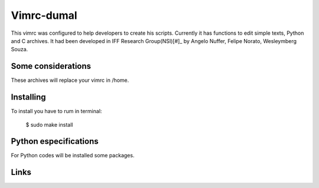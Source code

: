 ========================
Vimrc-dumal
========================

This vimrc was configured to help developers to create his scripts. Currently it has functions to edit simple texts, Python and C archives.
It had been developed in IFF Research Group(NSI)[#]_ by Angelo Nuffer, Felipe Norato, Wesleymberg Souza.


Some considerations
====================


These archives will replace your vimrc in /home.


Installing
=================

To install you have to rum in terminal:

	$ sudo make install


Python especifications
========================

For Python codes will be installed some packages.
    
.. Ipython[#]_: Interative Python shell
.. Should_dsl[#]_: Tool to create high level tests
.. Specloud[#]_: Tool tests to run it more cleanly
.. Pip[#]_:  Tool to install Python packages


Links
========================

.. [#]_ http://nsi.iff.edu.br/
.. [#]_ http://ipython.scipy.org/moin/ 
.. [#]_ http://www.should-dsl.info/
.. [#]_ http://pypi.python.org/pypi/specloud
.. [#]_ http://www.pip-installer.org/en/latest/

